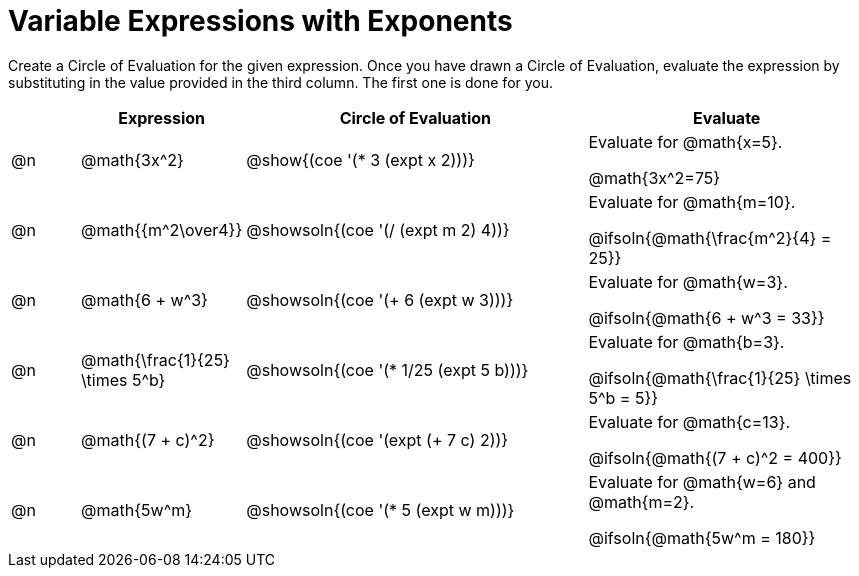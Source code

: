 = Variable Expressions with Exponents

++++
<style>
table {grid-auto-rows: 1fr;}
</style>
++++


Create a Circle of Evaluation for the given expression. Once you have drawn a Circle of Evaluation, evaluate the expression by substituting in the value provided in the third column. The first one is done for you.

[.FillVerticalSpace, cols="^.^1a,^.^2a,^.^5a,^.4a", stripes="none", options="header"]
|===
| 	 | Expression	| Circle of Evaluation | Evaluate


| @n
| @math{3x^2}
| @show{(coe '(* 3 (expt x 2)))}
| Evaluate for @math{x=5}.

@math{3x^2=75}


| @n
| @math{{m^2\over4}}
| @showsoln{(coe '(/ (expt m 2) 4))}
| Evaluate for @math{m=10}.

@ifsoln{@math{\frac{m^2}{4} = 25}}


| @n
| @math{6 + w^3}
| @showsoln{(coe '(+ 6 (expt w 3)))}
| Evaluate for @math{w=3}.

@ifsoln{@math{6 + w^3 = 33}}


| @n
| @math{\frac{1}{25} \times 5^b}
| @showsoln{(coe '(* 1/25 (expt 5 b)))}
| Evaluate for @math{b=3}.

@ifsoln{@math{\frac{1}{25} \times 5^b = 5}}


| @n
| @math{(7 + c)^2}
| @showsoln{(coe '(expt (+ 7 c) 2))}
| Evaluate for @math{c=13}.

@ifsoln{@math{(7 + c)^2 = 400}}


| @n
| @math{5w^m}
| @showsoln{(coe '(* 5 (expt w m)))}
| Evaluate for @math{w=6} and @math{m=2}.

@ifsoln{@math{5w^m = 180}}




|===


